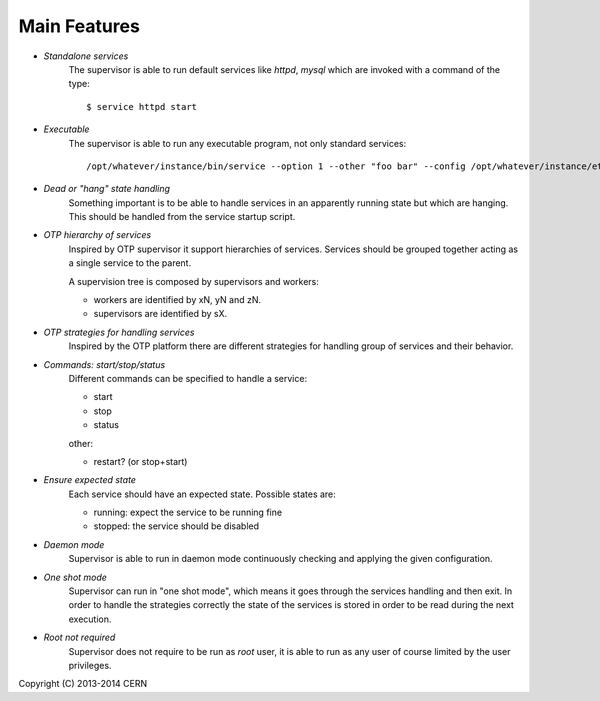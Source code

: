 Main Features
=============

- *Standalone services*
    The supervisor is able to run default services like *httpd*,
    *mysql* which are invoked with a command of the type::

        $ service httpd start

- *Executable*
    The supervisor is able to run any executable program,
    not only standard services::

        /opt/whatever/instance/bin/service --option 1 --other "foo bar" --config /opt/whatever/instance/etc/whatever.cfg

- *Dead or "hang" state handling*
    Something important is to be able to handle services in an apparently
    running state but which are hanging. This should be handled from
    the service startup script.

- *OTP hierarchy of services*
    Inspired by OTP supervisor it support hierarchies of services.
    Services should be grouped together acting as a single service
    to the parent.

    A supervision tree is composed by supervisors and workers:

    - workers are identified by xN, yN and zN.
    - supervisors are identified by sX.

.. image:: images/supervisiontree.png
   :align:   center

- *OTP strategies for handling services*
    Inspired by the OTP platform there are different strategies
    for handling group of services and their behavior.

- *Commands: start/stop/status*
    Different commands can be specified to handle a service:
    
    - start
    - stop
    - status
    
    other:
    
    - restart? (or stop+start)

- *Ensure expected state*
    Each service should have an expected state.
    Possible states are:
    
    - running: expect the service to be running fine
    - stopped: the service should be disabled

- *Daemon mode*
    Supervisor is able to run in daemon mode continuously checking
    and applying the given configuration.

- *One shot mode*
    Supervisor can run in "one shot mode", which means it goes
    through the services handling and then exit. In order to handle the
    strategies correctly the state of the services is stored
    in order to be read during the next execution.

- *Root not required*
    Supervisor does not require to be run as *root* user, it is
    able to run as any user of course limited by the user privileges.

Copyright (C) 2013-2014 CERN
